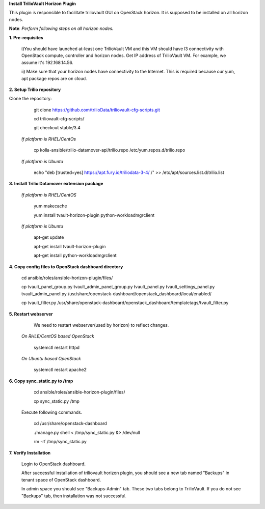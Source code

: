 **Install TrilioVault Horizon Plugin**

This plugin is responsible to facilitate triliovault GUI on OpenStack horizon.
It is supposed to be installed on all horizon nodes.

**Note**: *Perform following steps on all horizon nodes.*


**1. Pre-requisites**

  i)You should have launched at-least one TrilioVault VM and this VM should have l3 connectivity with
  OpenStack compute, controller and horizon nodes.
  Get IP address of TrilioVault VM. For example, we assume it's 192.168.14.56.

  ii) Make sure that your horizon nodes have connectivity to the Internet. 
  This is required because our yum, apt package repos are on cloud. 
  
**2. Setup Trilio repository**

Clone the repository:

   git clone https://github.com/trilioData/triliovault-cfg-scripts.git
   
   cd triliovault-cfg-scripts/
 
   git checkout stable/3.4
   
  *If platform is RHEL/CentOs*

    cp kolla-ansible/trilio-datamover-api/trilio.repo /etc/yum.repos.d/trilio.repo

  *If platform is Ubuntu*
  
    echo "deb [trusted=yes] https://apt.fury.io/triliodata-3-4/ /" >> /etc/apt/sources.list.d/trilio.list

**3. Install Trilio Datamover extension package**

   *If platform is RHEL/CentOS*
   
      yum makecache

      yum install tvault-horizon-plugin python-workloadmgrclient
   
   *If platform is Ubuntu*
   
      apt-get update

      apt-get install tvault-horizon-plugin
    
      apt-get install python-workloadmgrclient
    
**4. Copy config files to OpenStack dashboard directory**

    cd ansible/roles/ansible-horizon-plugin/files/
    
    cp tvault_panel_group.py tvault_admin_panel_group.py tvault_panel.py tvault_settings_panel.py tvault_admin_panel.py /usr/share/openstack-dashboard/openstack_dashboard/local/enabled/
    
    cp tvault_filter.py /usr/share/openstack-dashboard/openstack_dashboard/templatetags/tvault_filter.py
    
**5. Restart webserver**
   We need to restart webserver(used by horizon) to reflect changes.
   
  *On RHLE/CentOS based OpenStack*
  
    systemctl restart httpd

  *On Ubuntu based OpenStack*
     
     systemctl restart apache2
     
**6. Copy sync_static.py to /tmp**

    cd ansible/roles/ansible-horizon-plugin/files/
    
    cp sync_static.py /tmp
    
  Execute following commands.

    cd /usr/share/openstack-dashboard
    
    ./manage.py shell < /tmp/sync_static.py &> /dev/null
    
    rm -rf /tmp/sync_static.py

**7. Verify Installation**
    
    Login to OpenStack dashboard.
    
    After successful installation of triliovault horizon plugin, you should see a new tab named "Backups" in tenant space of OpenStack dashboard.
    
    In admin space you should see "Backups-Admin" tab. These two tabs belong to TrilioVault.
    If you do not see "Backups" tab, then installation was not successful. 






















